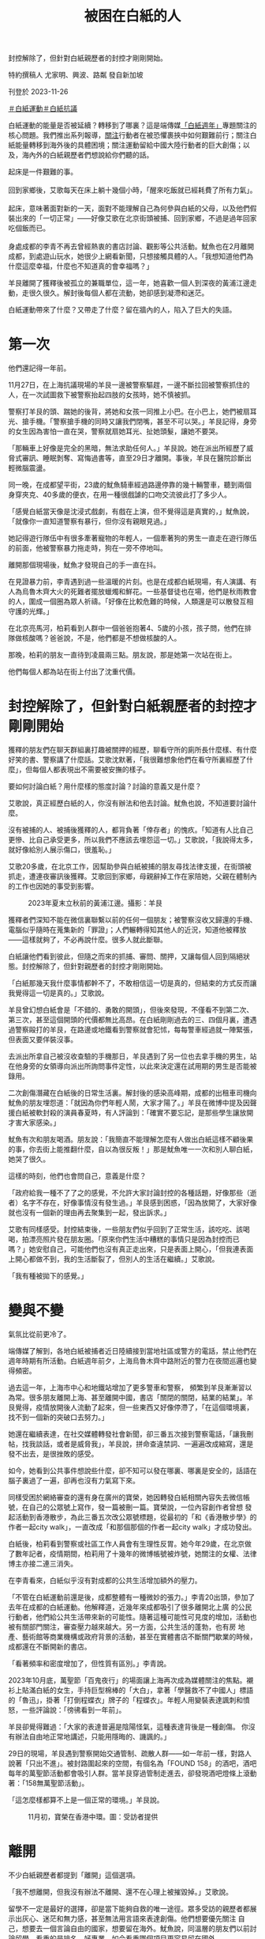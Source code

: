 #+title: 被困在白紙的人
#+options: \n:t num:nil author:nil

封控解除了，但針對白紙親歷者的封控才剛剛開始。

[[file:20231126-mainland-white-paper-one-year-trauma/3029410b845d4f4195d493ada959c672.jpg]]

特約撰稿人 尤家明、興波、路粼 發自新加坡

刊登於 2023-11-26

[[https://theinitium.com/tags/_4536][＃白紙運動]][[https://theinitium.com/tags/_3573][＃白紙抗議]]

白紙運動的能量是否被延續？轉移到了哪裏？這是端傳媒[[https://theinitium.com/channel/white-paper-protest-one-year][「白紙週年」]]專題關注的核心問題。我們推出系列報導，[[https://theinitium.com/article/20231124-mainland-white-paper-one-year-fear][關注]]行動者在被恐懼裹挾中如何艱難前行；關注白紙能量轉移到海外後的具體困境；關注運動留給中國大陸行動者的巨大創傷；以及，海內外的白紙親歷者們想說給你們聽的話。

起床是一件艱難的事。\\
\\
回到家鄉後，艾歌每天在床上躺十幾個小時，「醒來吃飯就已經耗費了所有力氣」。\\
\\
起床，意味著面對新的一天，面對不能理解自己為何參與白紙的父母，以及他們假裝出來的「一切正常」------好像艾歌在北京街頭被捕、回到家鄉，不過是過年回家吃個飯而已。\\
\\
身處成都的李青不再去曾經熱衷的書店討論、觀影等公共活動。魷魚也在2月離開成都，到處遊山玩水，她很少上網看新聞，只想接觸具體的人。「我想知道他們為什麼這麼幸福，什麼也不知道真的會幸福嗎？」

羊艮離開了獲釋後被孤立的兼職單位，這一年，她喜歡一個人到深夜的黃浦江邊走動，走很久很久。解封後每個人都在流動，她卻感到凝滯和迷茫。

白紙運動帶來了什麼？又帶走了什麼？留在牆內的人，陷入了巨大的失語。

* 第一次
:PROPERTIES:
:CUSTOM_ID: 第一次
:END:
他們還記得一年前。

11月27日，在上海抗議現場的羊艮一邊被警察驅趕，一邊不斷拉回被警察抓住的人，在一次試圖救下被警察抬起四肢的女孩時，她不慎被抓。

警察打羊艮的頭、踹她的後背，將她和女孩一同推上小巴。在小巴上，她們被扇耳光、搶手機。「警察搶手機的同時又讓我們閉嘴，甚至不可以哭。」羊艮記得，身旁的女生因為害怕一直在哭，警察就扇她耳光、扯她頭髮，讓她不要哭。

「那輛車上好像是完全的黑暗，無法求助任何人。」羊艮說。她在派出所經歷了威脅式審訊、睡眠剝奪、寫悔過書等，直至29日才離開。事後，羊艮在醫院診斷出輕微腦震盪。

[[file:20231126-mainland-white-paper-one-year-trauma/d847baa719b0434997dded64d9f12396.jpg]]

同一晚，在成都望平街，23歲的魷魚騎車經過路邊停靠的幾十輛警車，聽到兩個身穿夾克、40多歲的便衣，在用一種很戲謔的口吻交流彼此打了多少人。

「感覺白紙當天像是沈浸式戲劇，有戲在上演，但不覺得這是真實的，」魷魚說，「就像你一直知道警察有暴行，但你沒有親眼見過。」

她記得遊行隊伍中有很多牽著寵物的年輕人，一個牽著狗的男生一直走在遊行隊伍的前面，他被警察暴力拖走時，狗在一旁不停地叫。

離開那個現場後，魷魚才發現自己的手一直在抖。

在見證暴力前，李青遇到過一些溫暖的片刻。也是在成都白紙現場，有人演講、有人為烏魯木齊大火的死難者擺放蠟燭和鮮花。一些基督徒也在場，他們是秋雨教會的人，圍成一個圈為眾人祈禱。「好像在比較危難的時候，人類還是可以散發互相守護的光輝。」

在北京亮馬河，柏莉看到人群中一個爸爸抱著4、5歲的小孩，孩子問，他們在排隊做核酸嗎？爸爸說，不是，他們都是不想做核酸的人。

那晚，柏莉的朋友一直待到凌晨兩三點。朋友說，那是她第一次站在街上。

他們每個人都為站在街上付出了沈重代價。


* 封控解除了，但針對白紙親歷者的封控才剛剛開始
:PROPERTIES:
:CUSTOM_ID: 封控解除了但針對白紙親歷者的封控才剛剛開始
:END:
獲釋的朋友們在聊天群組裏打趣被關押的經歷，聊看守所的廁所長什麼樣、有什麼好笑的書、警察講了什麼話。艾歌沈默著，「我很難想象他們在看守所裏經歷了什麼」，但每個人都表現出不需要被安撫的樣子。

要如何討論白紙？用什麼樣的態度討論？討論的意義又是什麼？

艾歌說，真正經歷白紙的人，你沒有辦法和他去討論。魷魚也說，不知道要討論什麼。

沒有被捕的人、被捕後獲釋的人，都背負著「倖存者」的愧疚。「知道有人比自己更慘、比自己承受更多，所以我們不應該去埋怨這一切。」艾歌說，「我說得太多，就好像給別人展示傷口，很羞恥。」

艾歌20多歲，在北京工作，因幫助參與白紙被捕的朋友尋找法律支援，在街頭被抓走，遭連夜審訊後獲釋。艾歌回到家鄉，母親辭掉工作在家陪她，父親在體制內的工作也因她的事受到影響。

#+caption: 2023年夏末立秋前的黃浦江邊。攝影：羊艮
[[file:20231126-mainland-white-paper-one-year-trauma/77a39766f25349ef8122d1d6d94ce9ff.jpg]]

獲釋者們深知不能在微信裏聯繫以前的任何一個朋友；被警察沒收又歸還的手機、電腦似乎隨時在蒐集新的「罪證」；人們輾轉得知其他人的近況，知道他被釋放------這樣就夠了，不必再說什麼。很多人就此斷聯。

白紙讓他們看到彼此，但隨之而來的抓捕、審問、關押，又讓每個人回到隔絕狀態。封控解除了，但針對親歷者的封控才剛剛開始。

「白紙那幾天我什麼事情都幹不了，不敢相信這一切是真的，但結束的方式反而讓我覺得這一切是真的。」艾歌說。

羊艮曾幻想白紙會是「不錯的、勇敢的開頭」，但後來發現，不僅看不到第二次、第三次，甚至這個開頭的代價都無比高昂。在白紙剛剛過去的三、四個月裏，遭遇過警察毆打的羊艮，在路邊或地鐵看到警察就會犯怵，每每警車經過就一陣緊張，但表面又要佯裝沒事。

去派出所拿自己被沒收查驗的手機那日，羊艮遇到了另一位也去拿手機的男生，站在他身旁的女領導向派出所詢問事件定性，以此來決定還在試用期的男生是否能被錄用。

二次創傷潛藏在白紙後的日常生活裏。解封後的感染高峰期，成都的出租車司機向魷魚的朋友埋怨道：「就因為你們年輕人鬧，大家才陽了。」羊艮在微博中提及因聲援白紙被軟封殺的演員春夏時，有人評論到：「確實不要忘記，是那些學生讓放開才害大家感染。」

魷魚有次和朋友喝酒。朋友說：「我簡直不能理解怎麼有人做出白紙這樣不顧後果的事，你去街上能推翻什麼，自以為很反叛！」那是魷魚唯一一次和別人聊白紙，她哭了很久。

這樣的時刻，他們也會問自己，意義是什麼？

「政府給我一種不了了之的感覺，不允許大家討論封控的各種話題，好像那些（逝者）名字不存在，好像事情沒有發生過。」羊艮感到困惑，「因為放開了，大家好像就也沒有一個新的理由再去聚集到一起，發出訴求。」

艾歌有同樣感受。封控結束後，一些朋友們似乎回到了正常生活，該吃吃、該喝喝，拍漂亮照片發在朋友圈。「原來你們生活中糟糕的事情只是因為封控而已 嗎？」她安慰自己，可能他們也沒有真正走出來，只是表面上開心，「但我連表面上開心都做不到，我的生活斷裂了，但別人的生活在繼續。」艾歌說。

「我有種被拋下的感覺。」

[[file:20231126-mainland-white-paper-one-year-trauma/13d965e449b34d83a34feef880e9dc88.jpg]]


* 變與不變
:PROPERTIES:
:CUSTOM_ID: 變與不變
:END:
氣氛比從前更冷了。

端傳媒了解到，各地白紙被捕者近日陸續接到當地社區或警方的電話，禁止他們在週年時期有所活動。白紙週年前夕，上海烏魯木齊中路附近的警力在夜間巡邏也變得頻密。

過去這一年，上海市中心和地鐵站增加了更多警車和警察， 頻繁到羊艮漸漸習以為常。很多朋友離開上海、甚至離開中國，書店「關閉的關閉，結業的結業」。羊艮覺得，疫情放開後人流動了起來，但一些東西又好像停滯了，「在這個環境裏，找不到一個新的突破口去努力。」

她還在繼續表達，在社交媒體轉發社會新聞，卻三番五次接到警察電話，「讓我刪帖，找我談話，或者是威脅我」，羊艮說，拼命查違禁詞、一遍遍改成縮寫，還是發不出去，是很挫敗的感受。

如今，她看到公共事件想說些什麼，卻不知可以發在哪裏、哪裏是安全的，話語在腦子裏過了一遍，卻再也沒有力氣寫下來。

同樣受困於網絡審查的還有身在廣州的寶榮，她因轉發白紙相關內容失去微信帳號，在自己的公眾號上寫作，發一篇被刪一篇。寶榮說，一位內容創作者曾想 發起活動到香港散步，為此三番五次改公眾號標題，從最初的「和《香港散步學》的作者一起city walk」，一直改成「和那個那個的作者一起city walk」才成功發出。

白紙後，柏莉看到警察或社區工作人員會有生理性反胃。她今年29歲，在北京做了數年記者，疫情期間，柏莉用了十幾年的微博帳號被炸號，她關注的女權、法律博主亦接二連三消失。

在李青看來，白紙似乎沒有對成都的公共生活增加額外的壓力。

「不管在白紙運動前還是後，成都整體有一種微妙的張力。」李青20出頭，參加了去年在成都的白紙運動。他解釋道，近幾年來成都吸引了很多離開北上廣 的公民行動者，他們給公共生活帶來新的可能性。隨著這種可能性可見度的增加，活動也被有關部門關注，審查壓力越來越大。另一方面，公共生活的蓬勃，也有房 地產、藝術館等商業機構或政府背景的活動，甚至在實體書店不斷關門歇業的時候，成都還在不斷開新的書店。

「看著頻率和密度增加了，但性質有區別。」李青說。

2023年10月底，萬聖節「百鬼夜行」的場面讓上海再次成為媒體關注的焦點。襯衫上貼滿白紙的女生，手持巨型棉棒的「大白」，拿著「學醫救不了中國人」標語的「魯迅」，掛著「打倒程蝶衣」牌子的「程蝶衣」。年輕人用變裝表達諷刺和憤怒，一些評論說：「徬彿看到一年前」。

羊艮卻覺得難過：「大家的表達普遍是陰陽怪氣，這種表達背後是一種創傷。 你沒有辦法自由地正常地講述，只能用隱晦的、譏諷的。」

29日的現場，羊艮遇到警察開始交通管制、疏散人群------如一年前一樣，對路人說著「只出不進」。被封路圍起來的空間，有個名為「FOUND 158」的酒吧，酒吧每年的萬聖節活動都會吸引人群。當羊艮穿過管制走進去，卻發現酒吧燈條上滾動著：「158無萬聖節活動」。

「這怎麼樣都算不上是一個正常的環境。」羊艮說。

#+caption: 11月初，寶榮在香港中環。圖：受訪者提供
[[file:20231126-mainland-white-paper-one-year-trauma/eb5670581cf54e32bbd7514a7250406b.jpg]]


* 離開
:PROPERTIES:
:CUSTOM_ID: 離開
:END:
不少白紙親歷者都提到「離開」這個選項。

「我不想離開，但我沒有辦法不離開、還不在心理上被摧毀掉。」艾歌說。

留學不一定是最好的選擇，卻是當下能夠自救的唯一途徑。眾多受訪的親歷者都展示出灰心、迷茫和無力感，甚至無法用言語來表達創傷。他們想要優先關注 自己，想要去一個言論自由的國家，想要留在海外。魷魚說，同溫層的朋友們以前討論留學，看重的是排名、好專業，如今看重哪個項目更容易留在國外。

柏莉在白紙後離開北京，赴海外快速「轉碼」。她所在的城市政治氛圍稀薄，柏莉日常忙碌於學業，像一條「老狗」一般放鬆生活。她提起一位曾經非常赤誠、熱血的行動者，前幾年他搬到美國，過上安穩的生活，結婚生子，轉學生物和醫學。

「我現在能理解了，因為（過去的）感情太強烈了。」柏莉說。

遠離政治和新聞，也成為魷魚和李青的選擇。「一些幼稚的責任感都被消磨掉了，也不太想回憶那段時間。現在自我審查尺度又收緊了一些。」李青說。艾歌也說，自己現在關心政治，缺少了曾經的熱情，只是出於責任感：「我已經做了一些事情，那就要繼續做下去」。

來到海外後，艾歌嘗試和身邊的外國朋友討論白紙，對方聽完會說：「I'm really sorry for that」。艾歌不知要怎麼回應。她覺得出國以後遇到的人，無論是外國人還是中國人，講這件事都很隔閡。她也關注白紙運動在海外的發展，「海外延續很重 要，但另一方面很諷刺，這是關於中國的運動，你卻不能在中國談論它，它也不會對中國有影響力。」

正在申請留學的魷魚也出現了類似的灰心：「國際上的發聲傳不到牆內，就算傳到牆內，又能給誰聽到、誰願意聽到呢？」

[[file:20231126-mainland-white-paper-one-year-trauma/d85f6f505dfb4fcda3553313548d6cff.jpg]]


* 尾聲
:PROPERTIES:
:CUSTOM_ID: 尾聲
:END:
柏莉印象很深，那晚去亮馬橋，她只對室友說去見些朋友，不想給室友惹來麻煩。那夜柏莉做了被捕準備，裹上厚毛衣、穿上最厚的鞋------這樣或許在派出所 也能睡一覺。事後，在社區網格員的帶領下，警察來到家中，在室友面前將柏莉帶走。錯愕之後，室友很快著手幫助柏莉處理後續事宜、聯絡朋友。室友還去了解傳 喚時間，若柏莉沒出來，室友打算做好早餐去派出所等她。

「白紙是漩渦中很小的水流，但那天晚上做出選擇的人在我心裏很重。」柏莉說。她記得一位學政治的朋友說，六四留下的東西不是撼動了政治體制，而是隱密的社群資源和價值觀相近的人。「（白紙）就是一個考驗，有些關係和價值經受住考驗了。」

只不過，生活在中國大陸的親歷者們，面臨嚴苛的審查和監視，無法建立社群、亦很難抱團取暖。白紙運動在牆內的「不可言說」，也剝奪了反思、療傷的可能性。

「離開這裡，便能獲得自由與平和嗎？」羊艮沒有答案。

身在海外的艾歌說，無論讀書還是結識新朋友，她都快樂不起來。

「我的精神狀態、身心狀態都不是一個可以重建生活的狀態，斷裂已經發生了，沒辦法修復。」艾歌提到寫韓國學運的小說《鯖魚》，後記講到，那些看上去被毀掉人生的人，其實永遠停在了年輕的時候。

不久前，艾歌路過一場聲援巴勒斯坦的遊行，聽到人群大喊口號、看到警車的車燈晃過眼前時，她渾身顫抖。

「我想回去（中國），但我不知道我還能不能回去。」艾歌說。

為什麼想回去？

電話那頭傳來了啜泣聲。

*應受訪者要求，艾歌、魷魚、羊艮、柏莉、寶榮、李青為化名。*

[[https://theinitium.com/tags/_4536][＃白紙運動]][[https://theinitium.com/tags/_3573][＃白紙抗議]]

本刊載內容版權為端傳媒或相關單位所有，未經[[mailto:editor@theinitium.com][端傳媒編輯部]]授權，請勿轉載或複製，否則即為侵權。
